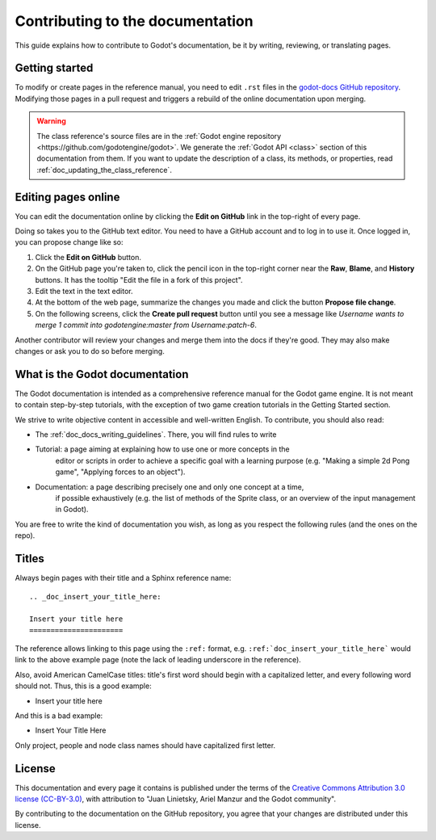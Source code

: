 .. _doc_documentation_guidelines:

Contributing to the documentation
=================================

This guide explains how to contribute to Godot's documentation, be it by
writing, reviewing, or translating pages.

.. seealso::

   If you want to translate pages or the class reference from English to other
   languages, read :ref:`doc_editor_and_docs_localization`.

Getting started
---------------

To modify or create pages in the reference manual, you need to edit ``.rst``
files in the `godot-docs GitHub repository
<https://github.com/godotengine/godot-docs>`_. Modifying those pages in a pull
request and triggers a rebuild of the online documentation upon merging.



.. seealso:: For details on Git usage and the pull request workflow, please
             refer to the :ref:`doc_pr_workflow` page. Most of what it describes
             regarding the main godotengine/godot repository is also valid for
             the docs repository.

.. warning:: The class reference's source files are in the :ref:`Godot engine
             repository <https://github.com/godotengine/godot>`. We generate the
             :ref:`Godot API <class>` section of this documentation from them.
             If you want to update the description of a class, its methods, or
             properties, read :ref:`doc_updating_the_class_reference`.

Editing pages online
--------------------

You can edit the documentation online by clicking the **Edit on GitHub** link in
the top-right of every page.

Doing so takes you to the GitHub text editor. You need to have a GitHub account
and to log in to use it. Once logged in, you can propose change like so:

1. Click the **Edit on GitHub** button.

2. On the GitHub page you're taken to, click the pencil icon in the top-right
   corner near the **Raw**, **Blame**, and **History** buttons. It has the
   tooltip "Edit the file in a fork of this project".

3. Edit the text in the text editor.

4. At the bottom of the web page, summarize the changes you made and click the
   button **Propose file change**.

5. On the following screens, click the **Create pull request** button until you
   see a message like *Username wants to merge 1 commit into godotengine:master
   from Username:patch-6*.

Another contributor will review your changes and merge them into the docs if
they're good. They may also make changes or ask you to do so before merging.

What is the Godot documentation
-------------------------------

The Godot documentation is intended as a comprehensive reference manual for the
Godot game engine. It is not meant to contain step-by-step tutorials, with the
exception of two game creation tutorials in the Getting Started section.

We strive to write objective content in accessible and well-written English. To
contribute, you should also read:

- The :ref:`doc_docs_writing_guidelines`. There, you will find rules to write

- Tutorial: a page aiming at explaining how to use one or more concepts in the
   editor or scripts in order to achieve a specific goal with a learning purpose
   (e.g. "Making a simple 2d Pong game", "Applying forces to an object").
- Documentation: a page describing precisely one and only one concept at a time,
   if possible exhaustively (e.g. the list of methods of the Sprite class, or an
   overview of the input management in Godot).

You are free to write the kind of documentation you wish, as long as you respect
the following rules (and the ones on the repo).

Titles
------

Always begin pages with their title and a Sphinx reference name:

::

    .. _doc_insert_your_title_here:

    Insert your title here
    ======================

The reference allows linking to this page using the ``:ref:`` format, e.g.
``:ref:`doc_insert_your_title_here``` would link to the above example page
(note the lack of leading underscore in the reference).

Also, avoid American CamelCase titles: title's first word should begin
with a capitalized letter, and every following word should not. Thus,
this is a good example:

-  Insert your title here

And this is a bad example:

-  Insert Your Title Here

Only project, people and node class names should have capitalized first
letter.

License
-------

This documentation and every page it contains is published under the terms of
the `Creative Commons Attribution 3.0 license (CC-BY-3.0) <https://tldrlegal.com/license/creative-commons-attribution-(cc)>`_, with attribution to "Juan Linietsky, Ariel Manzur and the Godot community".

By contributing to the documentation on the GitHub repository, you agree that
your changes are distributed under this license.
